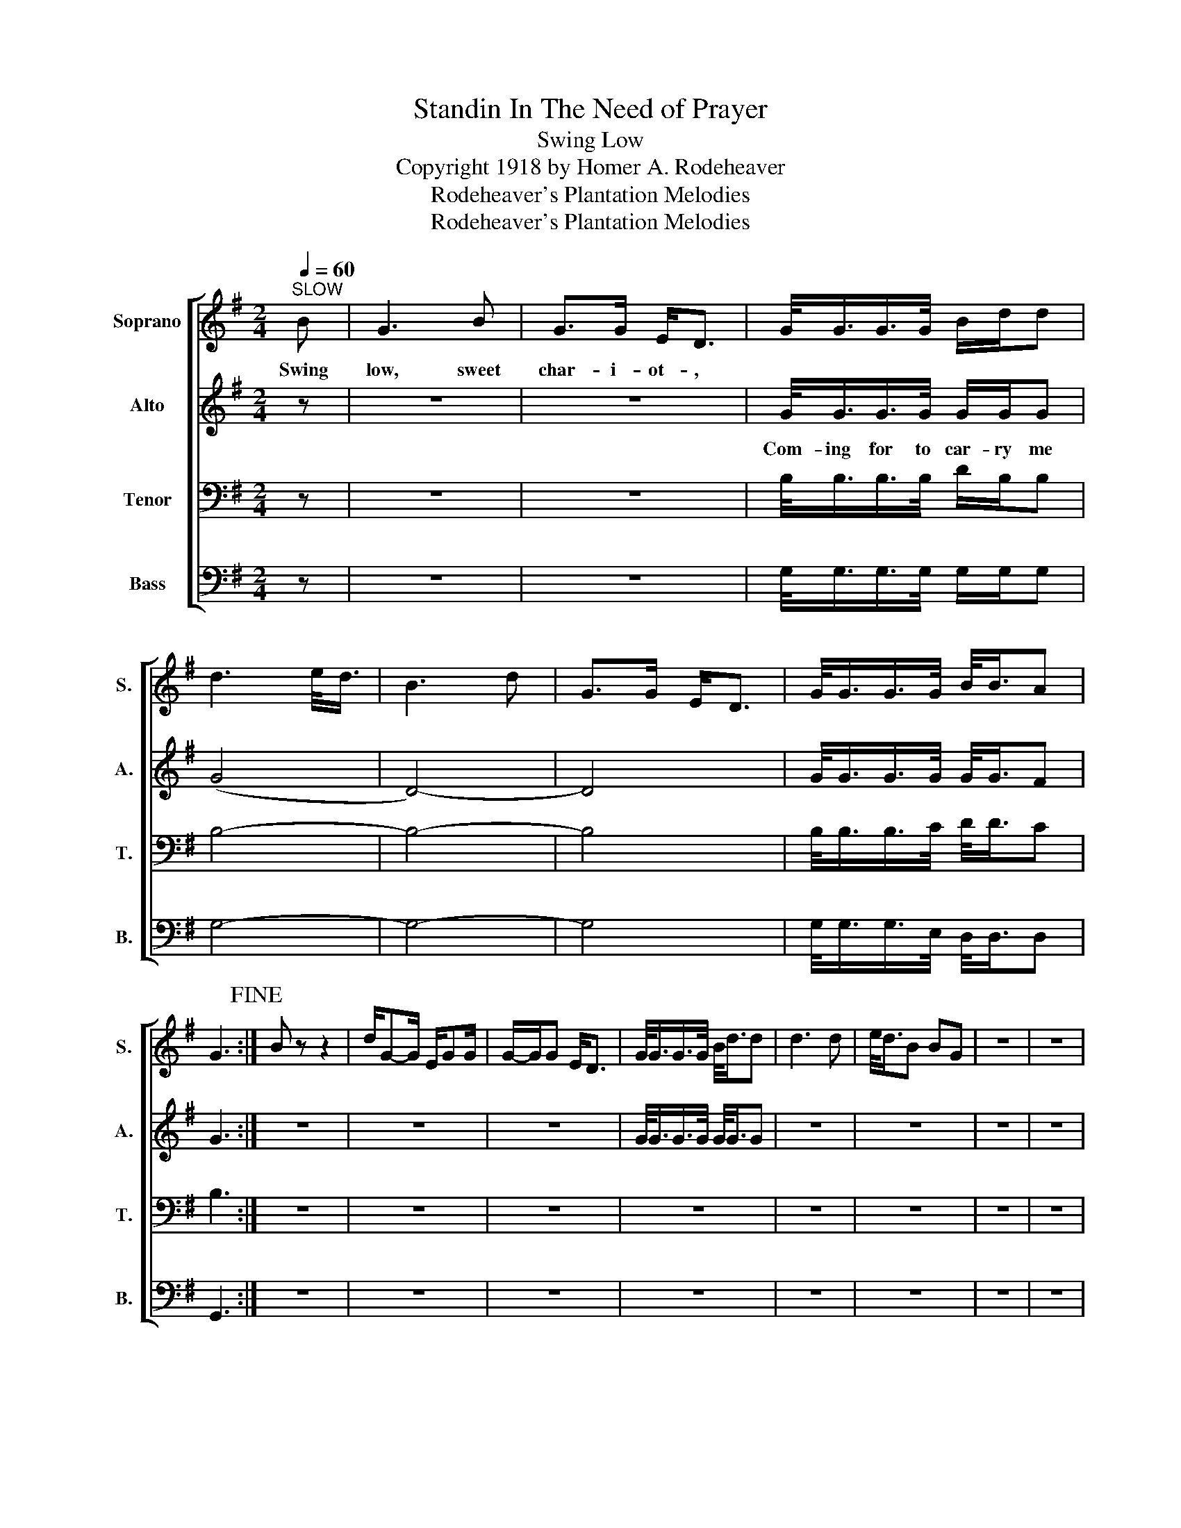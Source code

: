 X:1
T:Standin In The Need of Prayer
T:Swing Low
T:Copyright 1918 by Homer A. Rodeheaver
T:Rodeheaver's Plantation Melodies
T:Rodeheaver's Plantation Melodies
Z:Rodeheaver's Plantation Melodies
%%score [ 1 2 3 4 ]
L:1/8
Q:1/4=60
M:2/4
K:G
V:1 treble nm="Soprano" snm="S."
V:2 treble nm="Alto" snm="A."
V:3 bass nm="Tenor" snm="T."
V:4 bass nm="Bass" snm="B."
V:1
"^SLOW" B | G3 B | G>G E<D | G/<G/G/>G/ B/d/d | d3 e/<d/ | B3 d | G>G E<D | G/<G/G/>G/ B/<B/A | %8
w: Swing|low, sweet|char- i- ot- ,||||||
 G3!fine! :| B z z2 | d/G-G/ E/GG/ | G/-G/G E<D | G/<G/G/>G/ B/<d/d | d3 d | e/<d/B BG | z4 | z4 | %17
w: |||||||||
 z4 | z4 | z4 | z4 | z4 | z4 | z4 | z4 | z4 | z4 | z4 | z4 | z4 | z4 | z4 | z4 |] %33
w: ||||||||||||||||
V:2
 z | z4 | z4 | G/<G/G/>G/ G/G/G | (G4 | D4-) | D4 | G/<G/G/>G/ G/<G/F | G3 :| z4 | z4 | z4 | %12
w: |||Com- ing for to car- ry me|||||||||
 G/<G/G/>G/ G/<G/G | z4 | z4 | z4 | z4 | z4 | z4 | z4 | z4 | z4 | z4 | z4 | z4 | z4 | z4 | z4 | %28
w: ||||||||||||||||
 z4 | z4 | z4 | z4 | z4 |] %33
w: |||||
V:3
 z | z4 | z4 | B,/<B,/B,/>B,/ D/B,/B, | B,4- | B,4- | B,4 | B,/<B,/B,/>C/ D/<D/C | B,3 :| z4 | z4 | %11
 z4 | z4 | z4 | z4 | z4 | z4 | z4 | z4 | z4 | z4 | z4 | z4 | z4 | z4 | z4 | z4 | z4 | z4 | z4 | %30
 z4 | z4 | z4 |] %33
V:4
 z | z4 | z4 | G,/<G,/G,/>G,/ G,/G,/G, | G,4- | G,4- | G,4 | G,/<G,/G,/>E,/ D,/<D,/D, | G,,3 :| %9
 z4 | z4 | z4 | z4 | z4 | z4 | z4 | z4 | z4 | z4 | z4 | z4 | z4 | z4 | z4 | z4 | z4 | z4 | z4 | %28
 z4 | z4 | z4 | z4 | z4 |] %33

